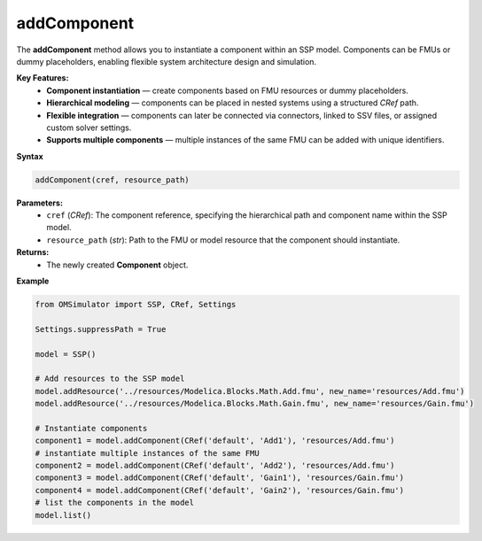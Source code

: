 addComponent
------------

The **addComponent** method allows you to instantiate a component within
an SSP model. Components can be FMUs or dummy placeholders, enabling
flexible system architecture design and simulation.

**Key Features:**
  - **Component instantiation** — create components based on FMU resources
    or dummy placeholders.
  - **Hierarchical modeling** — components can be placed in nested systems
    using a structured `CRef` path.
  - **Flexible integration** — components can later be connected via
    connectors, linked to SSV files, or assigned custom solver settings.
  - **Supports multiple components** — multiple instances of the same
    FMU can be added with unique identifiers.

**Syntax**

.. code-block:: python

   addComponent(cref, resource_path)

**Parameters:**
  - ``cref`` (*CRef*): The component reference, specifying the hierarchical
    path and component name within the SSP model.
  - ``resource_path`` (*str*): Path to the FMU or model resource that the
    component should instantiate.

**Returns:**
  - The newly created **Component** object.

**Example**

.. code-block:: python

   from OMSimulator import SSP, CRef, Settings

   Settings.suppressPath = True

   model = SSP()

   # Add resources to the SSP model
   model.addResource('../resources/Modelica.Blocks.Math.Add.fmu', new_name='resources/Add.fmu')
   model.addResource('../resources/Modelica.Blocks.Math.Gain.fmu', new_name='resources/Gain.fmu')

   # Instantiate components
   component1 = model.addComponent(CRef('default', 'Add1'), 'resources/Add.fmu')
   # instantiate multiple instances of the same FMU
   component2 = model.addComponent(CRef('default', 'Add2'), 'resources/Add.fmu')
   component3 = model.addComponent(CRef('default', 'Gain1'), 'resources/Gain.fmu')
   component4 = model.addComponent(CRef('default', 'Gain2'), 'resources/Gain.fmu')
   # list the components in the model
   model.list()
